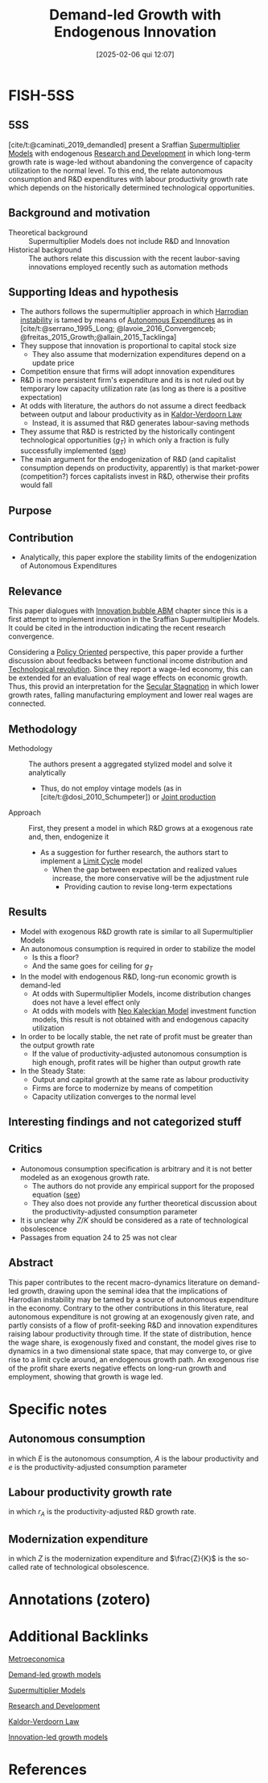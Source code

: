 #+title:      Demand-led Growth with Endogenous Innovation
#+date:       [2025-02-06 qui 12:07]
#+filetags:   :bib:
#+identifier: 20250206T120757
#+OPTIONS: num:nil ^:{} toc:nil
#+BIBLIOGRAPHY: ~/Org/zotero_refs.bib
#+cite_export: csl apa.csl
#+reference:  caminati_2019_demandled



* FISH-5SS

** 5SS

[cite/t:@caminati_2019_demandled] present a Sraffian [[denote:20250203T184155][Supermultiplier Models]] with endogenous [[denote:20250205T165524][Research and Development]] in which long-term growth rate is wage-led without abandoning the convergence of capacity utilization to the normal level. To this end, the relate autonomous consumption and R&D expenditures with labour productivity growth rate which depends on the historically determined technological opportunities.


** Background and motivation

- Theoretical background :: Supermultiplier Models does not include R&D and Innovation
- Historical background :: The authors relate this discussion with the recent laubor-saving innovations employed recently such as automation methods

** Supporting Ideas and hypothesis

- The authors follows the supermultiplier approach in which [[denote:20250202T120941][Harrodian instability]] is tamed by means of [[denote:20250202T114954][Autonomous Expenditures]] as in [cite/t:@serrano_1995_Long; @lavoie_2016_Convergenceb; @freitas_2015_Growth;@allain_2015_Tacklinga]
- They suppose that innovation is proportional to capital stock size
  - They also assume that modernization expenditures depend on a update price
- Competition ensure that firms will adopt innovation expenditures
- R&D is more persistent firm's expenditure and its is not ruled out by temporary low capacity utilization rate (as long as there is a positive expectation)
- At odds with literature, the authors do not assume a direct feedback between output and labour productivity as in [[denote:20250203T180158][Kaldor-Verdoorn Law]]
  - Instead, it is assumed that R&D generates labour-saving methods
- They assume that R&D is restricted by the historically contingent technological opportunities ($g_{T}$) in which only a fraction is fully successfully implemented ([[id:0b678c1a-aa0a-48cd-9e72-97b9681725dd][see]])
- The main argument for the endogenization of R&D (and capitalist consumption depends on productivity, apparently) is that market-power (competition?) forces capitalists invest in R&D, otherwise their profits would fall

** Purpose

** Contribution

- Analytically, this paper explore the stability limits of the endogenization of Autonomous Expenditures

** Relevance

This paper dialogues with [[denote:20250202T120807][Innovation bubble ABM]] chapter since this is a first attempt to implement innovation in the Sraffian Supermultiplier Models.
It could be cited in the introduction indicating the recent research convergence.

Considering a [[denote:20250202T120251][Policy Oriented]] perspective, this paper provide a further discussion about feedbacks between functional income distribution and [[denote:20250203T184320][Technological revolution]].
Since they report a wage-led economy, this can be extended for an evaluation of real wage effects on economic growth.
Thus, this provid an interpretation for the [[denote:20250202T115910][Secular Stagnation]] in which lower growth rates, falling manufacturing employment and lower real wages are connected.


** Methodology

- Methodology :: The authors present a aggregated stylized model and solve it analytically
  - Thus, do not employ vintage models (as in [cite/t:@dosi_2010_Schumpeter]) or [[denote:20250203T183319][Joint production]]
- Approach :: First, they present a model in which R&D grows at a exogenous rate and, then, endogenize it
  - As a suggestion for further research, the authors start to implement a [[denote:20250202T120514][Limit Cycle]] model
    - When the gap between expectation and realized values increase, the more conservative will be the adjustment rule
      - Providing caution to revise long-term expectations


** Results

- Model with exogenous R&D growth rate is similar to all Supermultiplier Models
- An autonomous consumption is required in order to stabilize the model
  - Is this a floor?
  - And the same goes for ceiling for $g_{T}$
- In the model with endogenous R&D, long-run economic growth is demand-led
  - At odds with Supermultiplier Models, income distribution changes does not have a level effect only
  - At odds with models with [[denote:20250203T182114][Neo Kaleckian Model]] investment function models, this result is not obtained with and endogenous capacity utilization
- In order to be locally stable, the net rate of profit must be greater than the output growth rate
  - If the value of productivity-adjusted autonomous consumption is high enough, profit rates will be higher than output growth rate
- In the Steady State:
  - Output and capital growth at the same rate as labour productivity
  - Firms are force to modernize by means of competition
  - Capacity utilization converges to the normal level

** Interesting findings and not categorized stuff

** Critics


- Autonomous consumption specification is arbitrary and it is not better modeled as an exogenous growth rate.
  - The authors do not provide any empirical support for the proposed equation ([[id:ac4b64ac-5ab2-44d7-bc9b-2687783cbd50][see]])
  - They also does not provide any further theoretical discussion about the productivity-adjusted consumption parameter
- It is unclear why $Z/K$ should be considered as a rate of technological obsolescence
- Passages from equation 24 to 25 was not clear

** Abstract

#+BEGIN_ABSTRACT
This paper contributes to the recent macro-dynamics literature on demand-led growth, drawing upon the seminal idea that the implications of Harrodian instability may be tamed by a source of autonomous expenditure in the economy.
Contrary to the other contributions in this literature, real autonomous expenditure is not growing at an exogenously given rate, and partly consists of a flow of profit-seeking R&D and innovation expenditures raising labour productivity through time.
If the state of distribution, hence the wage share, is exogenously fixed and constant, the model gives rise to dynamics in a two dimensional state space, that may converge to, or give rise to a limit cycle around, an endogenous growth path.
An exogenous rise of the profit share exerts negative effects on long-run growth and employment, showing that growth is wage led.
#+END_ABSTRACT


* Specific notes




** Autonomous consumption
:PROPERTIES:
:ID:       ac4b64ac-5ab2-44d7-bc9b-2687783cbd50
:END:


#+BEGIN_latex
\begin{equation}
E = e\cdot A
\end{equation}
#+END_latex

in which $E$ is the autonomous consumption, $A$ is the labour productivity and $e$ is the productivity-adjusted consumption parameter

** Labour productivity growth rate
:PROPERTIES:
:ID:       0b678c1a-aa0a-48cd-9e72-97b9681725dd
:END:

#+BEGIN_latex
\begin{equation}
g_{A} = g_{T}\cdot \left( 1 - \frac{1}{1+r_{A}} \right)
\end{equation}
#+END_latex
in which $r_{A}$ is the productivity-adjusted R&D growth rate.

** Modernization expenditure

#+BEGIN_latex
\begin{equation}
Z = p_{z}\cdot g_{T}\cdot \left(1 - \frac{1}{1+r_{A}}\right)\cdot K
\end{equation}
#+END_latex
in which $Z$ is the modernization expenditure and $\frac{Z}{K}$ is the so-called rate of technological obsolescence.

* Annotations (zotero)

* Additional Backlinks

[[denote:20250205T175724][Metroeconomica]]

[[denote:20240707T182500][Demand-led growth models]]

[[denote:20250203T184155][Supermultiplier Models]]

[[denote:20250205T165524][Research and Development]]

[[denote:20250203T180158][Kaldor-Verdoorn Law]]

[[denote:20250202T120740][Innovation-led growth models]]

* References


#+print_bibliography:
